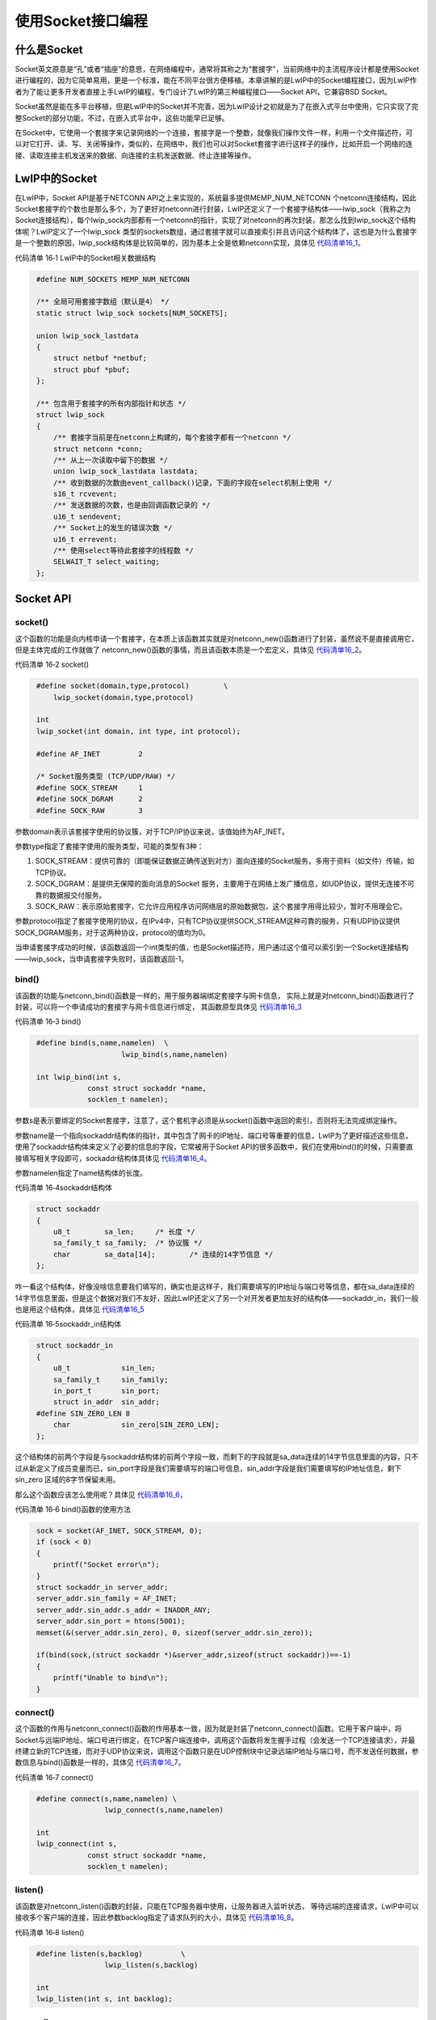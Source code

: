 使用Socket接口编程
------------------

什么是Socket
~~~~~~~~~~~~

Socket英文原意是“孔”或者“插座”的意思，在网络编程中，通常将其称之为“套接字”，当前网络中的主流程序设计都是使用Socket进行编程的，因为它简单易用，更是一个标准，能在不同平台很方便移植。本章讲解的是LwIP中的Socket编程接口，因为LwIP作者为了能让更多开发者直接上手LwIP的编程，专门设计了LwIP的第三种编程接口——Socket
API，它兼容BSD Socket。

Socket虽然是能在多平台移植，但是LwIP中的Socket并不完善，因为LwIP设计之初就是为了在嵌入式平台中使用，它只实现了完整Socket的部分功能，不过，在嵌入式平台中，这些功能早已足够。

在Socket中，它使用一个套接字来记录网络的一个连接，套接字是一个整数，就像我们操作文件一样，利用一个文件描述符，可以对它打开、读、写、关闭等操作，类似的，在网络中，我们也可以对Socket套接字进行这样子的操作，比如开启一个网络的连接、读取连接主机发送来的数据、向连接的主机发送数据、终止连接等操作。

LwIP中的Socket
~~~~~~~~~~~~~~

在LwIP中，Socket API是基于NETCONN
API之上来实现的，系统最多提供MEMP_NUM_NETCONN
个netconn连接结构，因此Socket套接字的个数也是那么多个，为了更好对netconn进行封装，LwIP还定义了一个套接字结构体——lwip_sock（我称之为Socket连接结构），每个lwip_sock内部都有一个netconn的指针，实现了对netconn的再次封装，那怎么找到lwip_sock这个结构体呢？LwIP定义了一个lwip_sock
类型的sockets数组，通过套接字就可以直接索引并且访问这个结构体了，这也是为什么套接字是一个整数的原因，lwip_sock结构体是比较简单的，因为基本上全是依赖netconn实现，具体见 代码清单16_1_。

代码清单 16‑1 LwIP中的Socket相关数据结构

.. code-block:: c
   :name: 代码清单16_1

    #define NUM_SOCKETS MEMP_NUM_NETCONN

    /** 全局可用套接字数组（默认是4） */
    static struct lwip_sock sockets[NUM_SOCKETS];

    union lwip_sock_lastdata
    {
        struct netbuf *netbuf;
        struct pbuf *pbuf;
    };

    /** 包含用于套接字的所有内部指针和状态 */
    struct lwip_sock
    {
        /** 套接字当前是在netconn上构建的，每个套接字都有一个netconn */
        struct netconn *conn;
        /** 从上一次读取中留下的数据 */
        union lwip_sock_lastdata lastdata;
        /** 收到数据的次数由event_callback()记录，下面的字段在select机制上使用 */
        s16_t rcvevent;
        /** 发送数据的次数，也是由回调函数记录的 */
        u16_t sendevent;
        /** Socket上的发生的错误次数 */
        u16_t errevent;
        /** 使用select等待此套接字的线程数 */
        SELWAIT_T select_waiting;
    };

Socket API
~~~~~~~~~~

socket()
^^^^^^^^

这个函数的功能是向内核申请一个套接字，在本质上该函数其实就是对netconn_new()函数进行了封装，虽然说不是直接调用它，但是主体完成的工作就做了
netconn_new()函数的事情，而且该函数本质是一个宏定义，具体见 代码清单16_2_。

代码清单 16‑2 socket()

.. code-block:: c
   :name: 代码清单16_2

    #define socket(domain,type,protocol)        \
        lwip_socket(domain,type,protocol)

    int
    lwip_socket(int domain, int type, int protocol);

    #define AF_INET         2

    /* Socket服务类型 (TCP/UDP/RAW) */
    #define SOCK_STREAM     1
    #define SOCK_DGRAM      2
    #define SOCK_RAW        3

参数domain表示该套接字使用的协议簇，对于TCP/IP协议来说，该值始终为AF_INET。

参数type指定了套接字使用的服务类型，可能的类型有3种：

1. SOCK_STREAM：提供可靠的（即能保证数据正确传送到对方）面向连接的Socket服务，多用于资料（如文件）传输，如TCP协议。

2. SOCK_DGRAM：是提供无保障的面向消息的Socket
   服务，主要用于在网络上发广播信息，如UDP协议，提供无连接不可靠的数据报交付服务。

3. SOCK_RAW：表示原始套接字，它允许应用程序访问网络层的原始数据包，这个套接字用得比较少，暂时不用理会它。

参数protocol指定了套接字使用的协议，在IPv4中，只有TCP协议提供SOCK_STREAM这种可靠的服务，只有UDP协议提供SOCK_DGRAM服务，对于这两种协议，protocol的值均为0。

当申请套接字成功的时候，该函数返回一个int类型的值，也是Socket描述符，用户通过这个值可以索引到一个Socket连接结构——lwip_sock，当申请套接字失败时，该函数返回-1。

bind()
^^^^^^

该函数的功能与netconn_bind()函数是一样的，用于服务器端绑定套接字与网卡信息，
实际上就是对netconn_bind()函数进行了封装，可以将一个申请成功的套接字与网卡信息进行绑定，
其函数原型具体见 代码清单16_3_

代码清单 16‑3 bind()

.. code-block:: c
   :name: 代码清单16_3

    #define bind(s,name,namelen)  \
                        lwip_bind(s,name,namelen)

    int lwip_bind(int s,
                const struct sockaddr *name,
                socklen_t namelen);

参数s是表示要绑定的Socket套接字，注意了，这个套机字必须是从socket()函数中返回的索引，否则将无法完成绑定操作。

参数name是一个指向sockaddr结构体的指针，其中包含了网卡的IP地址、端口号等重要的信息，LwIP为了更好描述这些信息，使用了sockaddr结构体来定义了必要的信息的字段，它常被用于Socket
API的很多函数中，我们在使用bind()的时候，只需要直接填写相关字段即可，sockaddr结构体具体见 代码清单16_4_。

参数namelen指定了name结构体的长度。

代码清单 16‑4sockaddr结构体

.. code-block:: c
   :name: 代码清单16_4

    struct sockaddr
    {
        u8_t        sa_len;	/* 长度 */
        sa_family_t sa_family;	/* 协议簇 */
        char        sa_data[14];	/* 连续的14字节信息 */
    };

咋一看这个结构体，好像没啥信息要我们填写的，确实也是这样子，我们需要填写的IP地址与端口号等信息，都在sa_data连续的14字节信息里面，但是这个数据对我们不友好，因此LwIP还定义了另一个对开发者更加友好的结构体——sockaddr_in，我们一般也是用这个结构体，具体见
代码清单16_5_

代码清单 16‑5sockaddr_in结构体

.. code-block:: c
   :name: 代码清单16_5

    struct sockaddr_in
    {
        u8_t            sin_len;
        sa_family_t     sin_family;
        in_port_t       sin_port;
        struct in_addr  sin_addr;
    #define SIN_ZERO_LEN 8
        char            sin_zero[SIN_ZERO_LEN];
    };

这个结构体的前两个字段是与sockaddr结构体的前两个字段一致，而剩下的字段就是sa_data连续的14字节信息里面的内容，只不过从新定义了成员变量而已，sin_port字段是我们需要填写的端口号信息，sin_addr字段是我们需要填写的IP地址信息，剩下sin_zero
区域的8字节保留未用。

那么这个函数应该怎么使用呢？具体见 代码清单16_6_，

代码清单 16‑6 bind()函数的使用方法

.. code-block:: c
   :name: 代码清单16_6

    sock = socket(AF_INET, SOCK_STREAM, 0);
    if (sock < 0)
    {
        printf("Socket error\n");
    }
    struct sockaddr_in server_addr;
    server_addr.sin_family = AF_INET;
    server_addr.sin_addr.s_addr = INADDR_ANY;
    server_addr.sin_port = htons(5001);
    memset(&(server_addr.sin_zero), 0, sizeof(server_addr.sin_zero));

    if(bind(sock,(struct sockaddr *)&server_addr,sizeof(struct sockaddr))==-1)
    {
        printf("Unable to bind\n");
    }

connect()
^^^^^^^^^

这个函数的作用与netconn_connect()函数的作用基本一致，因为就是封装了netconn_connect()函数。它用于客户端中，将Socket与远端IP地址、端口号进行绑定，在TCP客户端连接中，调用这个函数将发生握手过程（会发送一个TCP连接请求），并最终建立新的TCP连接，而对于UDP协议来说，调用这个函数只是在UDP控制块中记录远端IP地址与端口号，而不发送任何数据，参数信息与bind()函数是一样的，具体见
代码清单16_7_。

代码清单 16‑7 connect()

.. code-block:: c
   :name: 代码清单16_7

    #define connect(s,name,namelen) \
                    lwip_connect(s,name,namelen)

    int
    lwip_connect(int s,
                const struct sockaddr *name,
                socklen_t namelen);

listen()
^^^^^^^^

该函数是对netconn_listen()函数的封装，只能在TCP服务器中使用，让服务器进入监听状态，
等待远端的连接请求，LwIP中可以接收多个客户端的连接，因此参数backlog指定了请求队列的大小，具体见 代码清单16_8_。

代码清单 16‑8 listen()

.. code-block:: c
   :name: 代码清单16_8

    #define listen(s,backlog)         \
                    lwip_listen(s,backlog)

    int
    lwip_listen(int s, int backlog);

accept()
^^^^^^^^

accept()函数与netconn_accept()函数作用一样，用于TCP服务器中，等待着远端主机的连接请求，
并且建立一个新的TCP连接，在调用这个函数之前需要通过调用listen()函数让服务器进入监听状态。
accept()函数的调用会阻塞应用线程直至与远程主机建立TCP连接。参数addr是一个返回结果参数，
它的值由accept()函数设置，其实就是远程主机的地址与端口号等信息，当新的连接已经建立后，
远端主机的信息将保存在连接句柄中，它能够唯一的标识某个连接对象。同时函数返回一个int类型的套接字描述符，
根据它能索引到连接结构，如果连接失败则返回-1，具体见 代码清单16_9_。

代码清单 16‑9 accept()

.. code-block:: c
   :name: 代码清单16_9

    #define accept(s,addr,addrlen)      \
                lwip_accept(s,addr,addrlen)
    int
    lwip_accept(int s,
                struct sockaddr *addr,
                socklen_t *addrlen)

read()、recv()、recvfrom()
^^^^^^^^^^^^^^^^^^^^^^^^^^

read()与recv()函数的核心是调用recvfrom()函数，而recvfrom()函数是基于netconn_recv()函数来实现的，
recv()与read()函数用于从Socket中接收数据，它们可以是TCP协议和UDP协议，
具体见 代码清单16_10_。

代码清单 16‑10 read()、recv()、recvfrom()

.. code-block:: c
   :name: 代码清单16_10

    #define read(s,mem,len)         \
            lwip_read(s,mem,len)
    ssize_t
    lwip_read(int s, void *mem, size_t len)
    {
        return lwip_recvfrom(s, mem, len, 0, NULL, NULL);
    }

    #define recv(s,mem,len,flags)           \
            lwip_recv(s,mem,len,flags)
    ssize_t
    lwip_recv(int s, void *mem, size_t len, int flags)
    {
        return lwip_recvfrom(s, mem, len, flags, NULL, NULL);
    }

    #define recvfrom(s,mem,len,flags,from,fromlen)    \
            lwip_recvfrom(s,mem,len,flags,from,fromlen)
    ssize_t
    lwip_recvfrom(int s, void *mem, size_t len, int flags,
                struct sockaddr *from, socklen_t *fromlen)

men参数记录了接收数据的缓存起始地址，len用于指定接收数据的最大长度，如果函数能正确接收到数据，将会返回一个接收到数据的长度，否则将返回-1，若返回值为0，表示连接已经终止，应用程序可以根据返回的值进行不一样的操作。recv()函数包含一个flags参数，我们暂时可以直接忽略它，设置为0即可。注意，如果接收的数据大于用户提供的缓存区，那么多余的数据会被直接丢弃。

sendto()
^^^^^^^^

这个函数主要是用于UDP协议传输数据中，它向另一端的UDP主机发送一个UDP报文，本质上是对netconn_send()函数的封装，
参数data指定了要发送数据的起始地址，而size则指定数据的长度，参数flag指定了发送时候的一些处理，比如外带数据等，
此时我们不需要理会它，一般设置为0即可，参数to是一个指向sockaddr结构体的指针，
在这里需要我们自己提供远端主机的IP地址与端口号，并且用tolen参数指定这些信息的长度，具体见 代码清单16_11_。

代码清单 16‑11 sendto()

.. code-block:: c
   :name: 代码清单16_11

    #define sendto(s,dataptr,size,flags,to,tolen)     \
    lwip_sendto(s,dataptr,size,flags,to,tolen)

    ssize_t
    lwip_sendto(int s, const void *data, size_t size, int flags,
                const struct sockaddr *to, socklen_t tolen)

send()
^^^^^^

send()函数可以用于UDP协议和TCP连接发送数据。在调用send()函数之前，必须使用connect()函数将远端主机的IP地址、
端口号与Socket连接结构进行绑定。对于UDP协议，send()函数将调用lwip_sendto()函数发送数据，而对于TCP协议，
将调用netconn_write_partly()函数发送数据。相对于sendto()函数，参数基本是没啥区别的，但无需我们设置远端主机的信息，
更加方便操作，因此这个函数在实际中使用也是很多的，具体见 代码清单16_12_。

代码清单 16‑12 send()

.. code-block:: c
   :name: 代码清单16_12

    #define send(s,dataptr,size,flags)          \
            lwip_send(s,dataptr,size,flags)
    ssize_t
    lwip_send(int s, const void *data, size_t size, int flags)

write()
^^^^^^^

这个函数一般用于处于稳定的TCP连接中传输数据，当然也能用于UDP协议中，它也是基于lwip_send上实现的，
但是无需我们设置flag参数，具体见 代码清单16_13_。

代码清单 16‑13 write()

.. code-block:: c
   :name: 代码清单16_13

    #define write(s,dataptr,len)         	\
                lwip_write(s,dataptr,len)

    ssize_t
    lwip_write(int s, const void *data, size_t size)
    {
        return lwip_send(s, data, size, 0);
    }

close()
^^^^^^^

close()函数是用于关闭一个指定的套接字，在关闭套接字后，将无法使用对应的套接字描述符索引到连接结构，
该函数的本质是对netconn_delete()函数的封装（真正处理的函数是netconn_prepare_delete()），
如果连接是TCP协议，将产生一个请求终止连接的报文发送到对端主机中，如果是UDP协议，将直接释放UDP控制块的内容，
具体见 代码清单16_14_。

代码清单 16‑14 close()

.. code-block:: c
   :name: 代码清单16_14

    #define close(s)            \
            lwip_close(s)

    int
    lwip_close(int s)

ioctl()、ioctlsocket()
^^^^^^^^^^^^^^^^^^^^^^

这两个函数很有意思（其实是一样的，本质是宏定义，都是调用lwip_ioctl()函数），它用于获取与设置套接字相关的操作参数，参数cmd指明对套接字的操作命令，在LwIP中只支持FIONREAD与FIONBIO命令：

1. FIONREAD命令确定套接字s自动读入的数据量，这些数据已经被接收，但应用线程并未读取的，
   所以可以使用这个函数来获取这些数据的长度，在这个命令状态下，argp参数指向一个无符号长整型，
   用于保存函数的返回值（即未读数据的长度）。如果套接字是SOCK_STREAM类型，则FIONREAD命令会返回recv()函数中所接收的所有数据量，这通常与在套接字接收缓存队列中排队的数据总量相同；而如果套接字是SOCK_DGRAM类型的，则FIONREAD命令将返回在套接字接收缓存队列中排队的第一个数据包大小。

2. FIONBIO命令用于允许或禁止套接字的非阻塞模式。在这个命令下，argp参数指向一个无符号长整型，
   如果该值为0则表示禁止非阻塞模式，而如果该值非0则表示允许非阻塞模式则。当创建一个套接字的时候，
   它就处于阻塞模式，也就是说非阻塞模式被禁止，这种情况下所有的发送、接收函数都会是阻塞的，直至发送、接收成功才得以继续运行；而如果是非阻塞模式下，所有的发送、接收函数都是不阻塞的，如果发送不出去或者接收不到数据，将直接返回错误代码给用户，这就需要用户对这些“意外”情况进行处理，保证代码的健壮性，这与BSD
   Socket是一致的。

其函数原型具体见 代码清单16_15_。

代码清单 16‑15 ioctl()、ioctlsocket()

.. code-block:: c
   :name: 代码清单16_15

    #define ioctl(s,cmd,argp)       \
                lwip_ioctl(s,cmd,argp)

    #define ioctlsocket(s,cmd,argp)      \
                lwip_ioctl(s,cmd,argp)

    int
    lwip_ioctl(int s, long cmd, void *argp)

setsockopt()
^^^^^^^^^^^^

看名字就知道，这个函数是用于设置套接字的一些选项的，参数level有多个常见的选项，如：

-  SOL_SOCKET：表示在Socket层。

-  IPPROTO_TCP：表示在TCP层。

-  IPPROTO_IP： 表示在IP层。

参数optname表示该层的具体选项名称，比如：

1. 对于SOL_SOCKET选项，可以是SO_REUSEADDR（允许重用本地地址和端口）、SO_SNDTIMEO（设置发送数据超时时间）、
   SO_SNDTIMEO（设置接收数据超时时间）、SO_RCVBUF（设置发送数据缓冲区大小）等等。

2. 对于IPPROTO_TCP选项，可以是TCP_NODELAY（不使用Nagle算法）、TCP_KEEPALIVE（设置TCP保活时间）等等。

3. 对于IPPROTO_IP选项，可以是IP_TTL（设置生存时间）、IP_TOS（设置服务类型）等等。

代码清单 16‑16 setsockopt()

.. code-block:: c
   :name: 代码清单16_16

    #define setsockopt(s,level,optname,opval,optlen)  \
    lwip_setsockopt(s,level,optname,opval,optlen)

    int
    lwip_setsockopt(int s,
                    int level,
                    int optname,
                    const void *optval,
                    socklen_t optlen)

getsockopt()
^^^^^^^^^^^^

这个函数与setsockopt()函数的选项参数及名称都是差不多的，只不过是作用是获得这些选项信息在这里就不过多讲解。

实验
~~~~

TCP Client
^^^^^^^^^^

这个实验现象与NETCONN
API中实验的是一样的，我们直接把上次的工程拷贝过来，然后将NETCONN
API替换成Socket
API就基本差不多了，我们首先在lwipopts.h文件中将宏LWIP_SOCKET配置为1，在文件中添加以下代码，注意，不要删除LWIP_NETCONN宏定义。

.. code-block:: c

    #define LWIP_SOCKET 1

在client.c文件中添加 代码清单16_17_ 所示代码，当然，端口号等信息根据你们自己的网络环境修改即可，
然后编译工程，下载到开发板上，电脑端的操作步骤与NETCONN
API中实验操作步骤是一样的，就不再过多赘述了。

代码清单 16‑17client.c文件内容

.. code-block:: c
   :name: 代码清单16_17

    #include "client.h"

    #include "lwip/opt.h"

    #include "lwip/sys.h"
    #include "lwip/api.h"

    #include <lwip/sockets.h>

    #define PORT              5001
    #define IP_ADDR        "192.168.0.181"

    static void client(void *thread_param)
    {
        int sock = -1;
        struct sockaddr_in client_addr;

        uint8_t send_buf[]= "This is a TCP Client test...\n";

        while (1)
        {
            sock = socket(AF_INET, SOCK_STREAM, 0);
            if (sock < 0)
            {
                printf("Socket error\n");
                vTaskDelay(10);
                continue;
            }

            client_addr.sin_family = AF_INET;
            client_addr.sin_port = htons(PORT);
            client_addr.sin_addr.s_addr = inet_addr(IP_ADDR);
            memset(&(client_addr.sin_zero), 0, sizeof(client_addr.sin_zero));

            if (connect(sock,
                        (struct sockaddr *)&client_addr,
                        sizeof(struct sockaddr)) == -1)
            {
                printf("Connect failed!\n");
                closesocket(sock);
                vTaskDelay(10);
                continue;
            }

            printf("Connect to iperf server successful!\n");

            while (1)
            {
                if (write(sock,send_buf,sizeof(send_buf)) < 0)
                    break;

                vTaskDelay(1000);
            }

            closesocket(sock);
        }

    }

    void
    client_init(void)
    {
        sys_thread_new("client", client, NULL, 512, 4);
    }

TCP Server
^^^^^^^^^^

同理，这个实验也只需把NETCONN
API中的实验拷贝过来，然后在lwipopts.h文件中将宏LWIP_SOCKET配置为1，再将tcpecho.c文件的内容替换为 代码清单16_18_
的内容即可，操作步骤也是一样的，然后编译工程并且下载到开发板上即可看到实验现象。

代码清单 16‑18tcpecho.c文件内容

.. code-block:: c
   :name: 代码清单16_18

    #include "tcpecho.h"

    #include "lwip/opt.h"

    #if LWIP_SOCKET
    #include <lwip/sockets.h>

    #include "lwip/sys.h"
    #include "lwip/api.h"
    /*--------------------------------------------------------------------*/

    #define PORT              5001
    #define RECV_DATA         (1024)


    static void
    tcpecho_thread(void *arg)
    {
        int sock = -1,connected;
        char *recv_data;
        struct sockaddr_in server_addr,client_addr;
        socklen_t sin_size;
        int recv_data_len;

        recv_data = (char *)pvPortMalloc(RECV_DATA);
        if (recv_data == NULL)
        {
            printf("No memory\n");
            goto __exit;
        }

        sock = socket(AF_INET, SOCK_STREAM, 0);
        if (sock < 0)
        {
            printf("Socket error\n");
            goto __exit;
        }

        server_addr.sin_family = AF_INET;
        server_addr.sin_addr.s_addr = INADDR_ANY;
        server_addr.sin_port = htons(PORT);
        memset(&(server_addr.sin_zero), 0, sizeof(server_addr.sin_zero));

        if (bind(sock, (struct sockaddr *)&server_addr, sizeof(struct sockaddr)) == -1)
        {
            printf("Unable to bind\n");
            goto __exit;
        }

        if (listen(sock, 5) == -1)
        {
            printf("Listen error\n");
            goto __exit;
        }

        while (1)
        {
            sin_size = sizeof(struct sockaddr_in);

            connected = accept(sock, (struct sockaddr *)&client_addr, &sin_size);

            printf("new client connected from (%s, %d)\n",
                inet_ntoa(client_addr.sin_addr), ntohs(client_addr.sin_port));
            {
                int flag = 1;

                setsockopt(connected,
                        IPPROTO_TCP,     /* set option at TCP level */
                        TCP_NODELAY,     /* name of option */
                        (void *) &flag, /* the cast is historical cruft */
                        sizeof(int));    /* length of option value */
            }

            while (1)
            {
                recv_data_len = recv(connected, recv_data, RECV_DATA, 0);

                if (recv_data_len <= 0)
                    break;

                printf("recv %d len data\n",recv_data_len);

                write(connected,recv_data,recv_data_len);

            }
            if (connected >= 0)
                closesocket(connected);

            connected = -1;
        }
    __exit:
        if (sock >= 0) closesocket(sock);
        if (recv_data) free(recv_data);
    }

    void
    tcpecho_init(void)
    {
        sys_thread_new("tcpecho_thread", tcpecho_thread, NULL, 512, 4);
    }

UDP
^^^

同理，这个实验也只需把NETCONN
API中的实验拷贝过来，然后在lwipopts.h文件中将宏LWIP_SOCKET配置为1，再将udpecho.c文件的内容替换为 代码清单16_19_
的内容即可，操作步骤也是一样的，然后编译工程并且下载到开发板上即可看到实验现象。

代码清单 16‑19udpecho.c文件内容

.. code-block:: c
   :name: 代码清单16_19

    #include "udpecho.h"

    #include "lwip/opt.h"

    #include <lwip/sockets.h>
    #include "lwip/api.h"
    #include "lwip/sys.h"

    #define PORT              5001
    #define RECV_DATA         (1024)

    /*-------------------------------------------------------------*/
    static void
    udpecho_thread(void *arg)
    {
        int sock = -1;
        char *recv_data;
        struct sockaddr_in udp_addr,seraddr;
        int recv_data_len;
        socklen_t addrlen;

        while (1)
        {
            recv_data = (char *)pvPortMalloc(RECV_DATA);
            if (recv_data == NULL)
            {
                printf("No memory\n");
                goto __exit;
            }

            sock = socket(AF_INET, SOCK_DGRAM, 0);
            if (sock < 0)
            {
                printf("Socket error\n");
                goto __exit;
            }

            udp_addr.sin_family = AF_INET;
            udp_addr.sin_addr.s_addr = INADDR_ANY;
            udp_addr.sin_port = htons(PORT);
            memset(&(udp_addr.sin_zero), 0, sizeof(udp_addr.sin_zero));

            if (bind(sock, (struct sockaddr *)&udp_addr, sizeof(struct sockaddr)) == -1)
            {
                printf("Unable to bind\n");
                goto __exit;
            }
            while (1)
            {
                recv_data_len=recvfrom(sock,recv_data,
                                    RECV_DATA,0,
                                    (struct sockaddr*)&seraddr,
                                    &addrlen);

                /*显示发送端的IP地址*/
                printf("receive from %s\n",inet_ntoa(seraddr.sin_addr));

                /*显示发送端发来的字串*/
                printf("recevce:%s",recv_data);

                /*将字串返回给发送端*/
                sendto(sock,recv_data,
                    recv_data_len,0,
                    (struct sockaddr*)&seraddr,
                    addrlen);
            }

    __exit:
            if (sock >= 0) closesocket(sock);
            if (recv_data) free(recv_data);
        }
    }
    /*---------------------------------------------------------------------*/
    void
    udpecho_init(void)
    {
        sys_thread_new("udpecho_thread", udpecho_thread, NULL, 2048, 4);
    }
